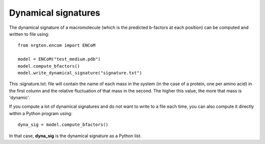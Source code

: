 Dynamical signatures
====================

The dynamical signature of a macromolecule (which is the
predicted b-factors at each position) can be computed and written to file using::

	from nrgten.encom import ENCoM

	model = ENCoM("test_medium.pdb")
	model.compute_bfactors()
	model.write_dynamical_signature("signature.txt")

This :signature.txt: file will contain the name of each mass in the system (in
the case of a protein, one per amino acid) in the first column and the relative
fluctuation of that mass in the second. The higher this value, the more that
mass is 'dynamic'.

If you compute a lot of dynamical signatures and do not want to write to a file
each time, you can also compute it directly within a Python program using::

	dyna_sig = model.compute_bfactors()

In that case, **dyna_sig** is the dynamical signature as a Python list.

